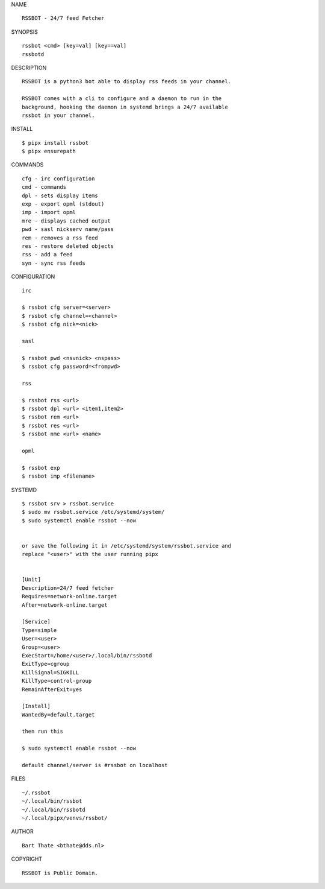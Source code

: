 NAME

::

    RSSBOT - 24/7 feed Fetcher


SYNOPSIS

::

    rssbot <cmd> [key=val] [key==val]
    rssbotd


DESCRIPTION

::

    RSSBOT is a python3 bot able to display rss feeds in your channel.

    RSSBOT comes with a cli to configure and a daemon to run in the
    background, hooking the daemon in systemd brings a 24/7 available
    rssbot in your channel.


INSTALL

::

    $ pipx install rssbot
    $ pipx ensurepath


COMMANDS

::

    cfg - irc configuration
    cmd - commands
    dpl - sets display items
    exp - export opml (stdout)
    imp - import opml
    mre - displays cached output
    pwd - sasl nickserv name/pass
    rem - removes a rss feed
    res - restore deleted objects
    rss - add a feed
    syn - sync rss feeds


CONFIGURATION

::

    irc

    $ rssbot cfg server=<server>
    $ rssbot cfg channel=<channel>
    $ rssbot cfg nick=<nick>

    sasl
 
    $ rssbot pwd <nsvnick> <nspass>
    $ rssbot cfg password=<frompwd>

    rss

    $ rssbot rss <url>
    $ rssbot dpl <url> <item1,item2>
    $ rssbot rem <url>
    $ rssbot res <url>
    $ rssbot nme <url> <name>

    opml

    $ rssbot exp
    $ rssbot imp <filename>


SYSTEMD

::

    $ rssbot srv > rssbot.service
    $ sudo mv rssbot.service /etc/systemd/system/
    $ sudo systemctl enable rssbot --now


    or save the following it in /etc/systemd/system/rssbot.service and
    replace "<user>" with the user running pipx


    [Unit]
    Description=24/7 feed fetcher
    Requires=network-online.target
    After=network-online.target

    [Service]
    Type=simple
    User=<user>
    Group=<user>
    ExecStart=/home/<user>/.local/bin/rssbotd
    ExitType=cgroup
    KillSignal=SIGKILL
    KillType=control-group
    RemainAfterExit=yes

    [Install]
    WantedBy=default.target

    then run this

    $ sudo systemctl enable rssbot --now

    default channel/server is #rssbot on localhost


FILES

::

    ~/.rssbot
    ~/.local/bin/rssbot
    ~/.local/bin/rssbotd
    ~/.local/pipx/venvs/rssbot/


AUTHOR

::

    Bart Thate <bthate@dds.nl>


COPYRIGHT

::

    RSSBOT is Public Domain.

